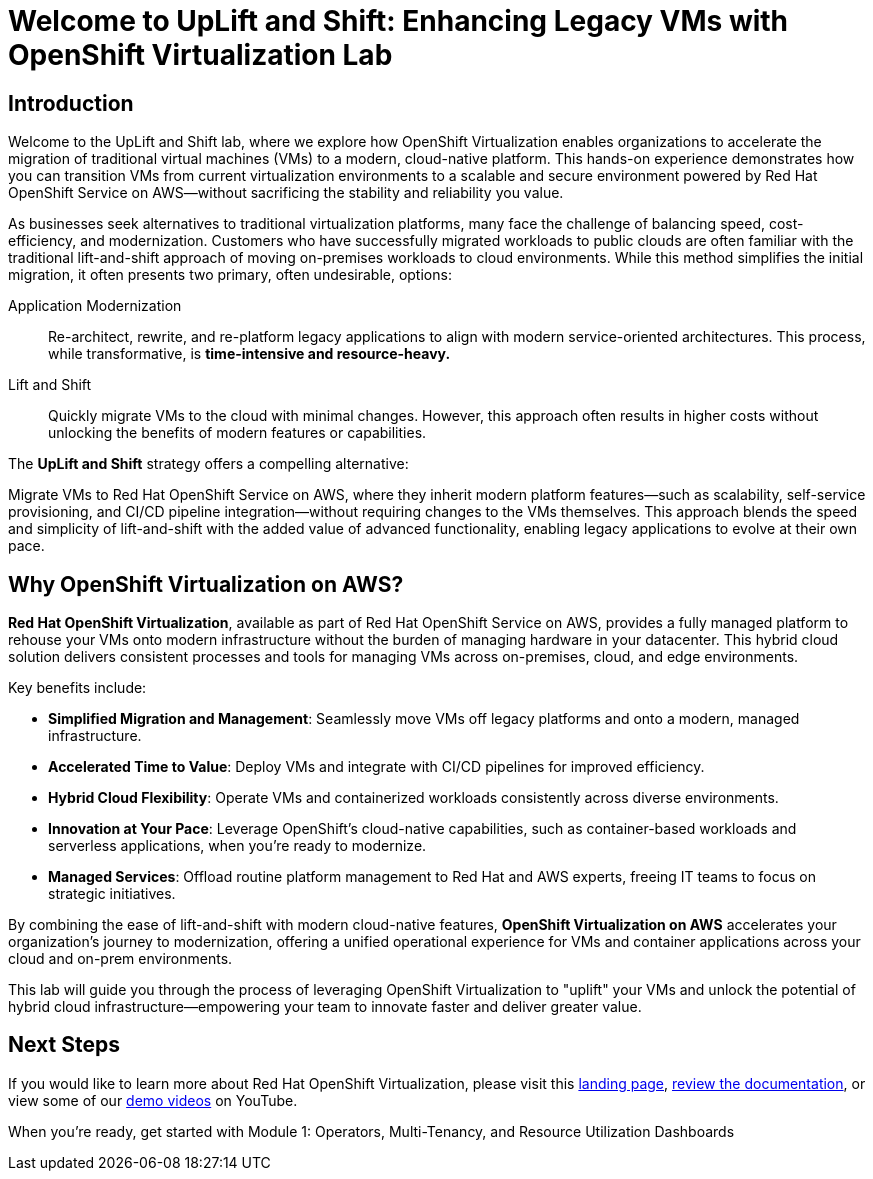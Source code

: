 = Welcome to UpLift and Shift: Enhancing Legacy VMs with OpenShift Virtualization Lab

== Introduction

Welcome to the UpLift and Shift lab, where we explore how OpenShift Virtualization enables organizations to accelerate the migration of traditional virtual machines (VMs) to a modern, cloud-native platform.
This hands-on experience demonstrates how you can transition VMs from current virtualization environments to a scalable and secure environment powered by Red Hat OpenShift Service on AWS—without sacrificing the stability and reliability you value.

As businesses seek alternatives to traditional virtualization platforms, many face the challenge of balancing speed, cost-efficiency, and modernization.
Customers who have successfully migrated workloads to public clouds are often familiar with the traditional lift-and-shift approach of moving on-premises workloads to cloud environments.
While this method simplifies the initial migration, it often presents two primary, often undesirable, options:

Application Modernization::
Re-architect, rewrite, and re-platform legacy applications to align with modern service-oriented architectures.
This process, while transformative, is *time-intensive and resource-heavy.*

Lift and Shift::
Quickly migrate VMs to the cloud with minimal changes.
However, this approach often results in higher costs without unlocking the benefits of modern features or capabilities.

The *UpLift and Shift* strategy offers a compelling alternative:

Migrate VMs to Red Hat OpenShift Service on AWS, where they inherit modern platform features—such as scalability, self-service provisioning, and CI/CD pipeline integration—without requiring changes to the VMs themselves.
This approach blends the speed and simplicity of lift-and-shift with the added value of advanced functionality, enabling legacy applications to evolve at their own pace.

== Why OpenShift Virtualization on AWS?

*Red Hat OpenShift Virtualization*, available as part of Red Hat OpenShift Service on AWS, provides a fully managed platform to rehouse your VMs onto modern infrastructure without the burden of managing hardware in your datacenter.
This hybrid cloud solution delivers consistent processes and tools for managing VMs across on-premises, cloud, and edge environments.

Key benefits include:

* *Simplified Migration and Management*: Seamlessly move VMs off legacy platforms and onto a modern, managed infrastructure.
* *Accelerated Time to Value*: Deploy VMs and integrate with CI/CD pipelines for improved efficiency.
* *Hybrid Cloud Flexibility*: Operate VMs and containerized workloads consistently across diverse environments.
* *Innovation at Your Pace*: Leverage OpenShift's cloud-native capabilities, such as container-based workloads and serverless applications, when you're ready to modernize.
* *Managed Services*: Offload routine platform management to Red Hat and AWS experts, freeing IT teams to focus on strategic initiatives.

By combining the ease of lift-and-shift with modern cloud-native features, *OpenShift Virtualization on AWS* accelerates your organization's journey to modernization, offering a unified operational experience for VMs and container applications across your cloud and on-prem environments.

This lab will guide you through the process of leveraging OpenShift Virtualization to "uplift" your VMs and unlock the potential of hybrid cloud infrastructure—empowering your team to innovate faster and deliver greater value.

== Next Steps

If you would like to learn more about Red Hat OpenShift Virtualization, please visit this https://www.redhat.com/en/technologies/cloud-computing/openshift/virtualization[landing page], https://docs.openshift.com/rosa/virt/getting_started/virt-getting-started.html[review the documentation^], or view some of our https://www.youtube.com/watch?v=7EpmmUIhQ7c[demo videos^] on YouTube.

When you're ready, get started with Module 1: Operators, Multi-Tenancy, and Resource Utilization Dashboards
